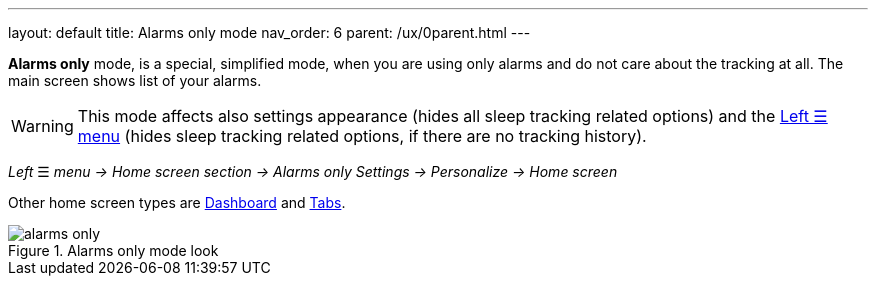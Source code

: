 ---
layout: default
title: Alarms only mode
nav_order: 6
parent: /ux/0parent.html
---

*Alarms only* mode, is a special, simplified  mode, when you are using only alarms and do not care about the tracking at all.
The main screen shows list of your alarms.

WARNING: This mode affects also settings appearance (hides all sleep tracking related options) and the <</ux/left_menu#,Left ☰ menu>> (hides sleep tracking related options, if there are no tracking history).

_Left_ ☰ _menu -> Home screen section -> Alarms only_
_Settings -> Personalize -> Home screen_

Other home screen types are <</ux/hs_dashboard#,Dashboard>> and <</ux/hs_tabs#,Tabs>>.

[[figure-new-alarm]]
.Alarms only mode look
image::alarms_only.png[]





